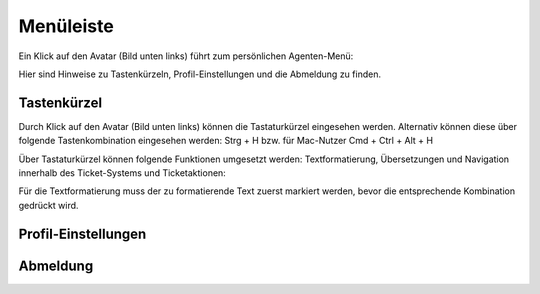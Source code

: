 Menüleiste
===========================

Ein Klick auf den Avatar (Bild unten links) führt zum persönlichen Agenten-Menü:

.. image:: images/gettingstarted/Abb5-Menuleiste.jpg

Hier sind Hinweise zu Tastenkürzeln, Profil-Einstellungen und die Abmeldung zu finden.


Tastenkürzel
----------

Durch Klick auf den Avatar (Bild unten links) können die Tastaturkürzel eingesehen werden. Alternativ können diese über folgende Tastenkombination eingesehen werden:
Strg + H bzw. für Mac-Nutzer Cmd + Ctrl + Alt + H

Über Tastaturkürzel können folgende Funktionen umgesetzt werden: Textformatierung, Übersetzungen und Navigation innerhalb des Ticket-Systems und Ticketaktionen:

.. image:: images/gettingstarted/Abb6-ListeTastenkuerzel.png

Für die Textformatierung muss der zu formatierende Text zuerst markiert werden, bevor die entsprechende Kombination gedrückt wird. 


Profil-Einstellungen
----------





Abmeldung
----------